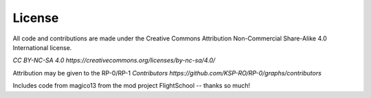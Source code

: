 .. _/doc/license:

License
=======

All code and contributions are made under the Creative Commons Attribution Non-Commercial Share-Alike 4.0 International license.

`CC BY-NC-SA 4.0 https://creativecommons.org/licenses/by-nc-sa/4.0/`

Attribution may be given to the RP-0/RP-1 `Contributors https://github.com/KSP-RO/RP-0/graphs/contributors`

Includes code from magico13 from the mod project FlightSchool -- thanks so much!
